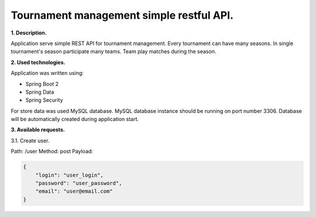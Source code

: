 Tournament management simple restful API.
=========================================

**1. Description.**

Application serve simple REST API for tournament management.
Every tournament can have many seasons.
In single tournament's season participate many teams.
Team play matches during the season.

**2. Used technologies.**

Application was written using:

- Spring Boot 2
- Spring Data
- Spring Security

For store data was used MySQL database. MySQL database instance
should be running on port number 3306. Database will be automatically
created during application start.

**3. Available requests.**

3.1. Create user.

Path: /user
Method: post
Payload:

.. code-block:: json

    {
    	"login": "user_login",
    	"password": "user_password",
    	"email": "user@email.com"
    }
